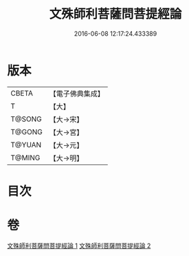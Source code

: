 #+TITLE: 文殊師利菩薩問菩提經論 
#+DATE: 2016-06-08 12:17:24.433389

* 版本
 |     CBETA|【電子佛典集成】|
 |         T|【大】     |
 |    T@SONG|【大→宋】   |
 |    T@GONG|【大→宮】   |
 |    T@YUAN|【大→元】   |
 |    T@MING|【大→明】   |

* 目次

* 卷
[[file:KR6i0590_001.txt][文殊師利菩薩問菩提經論 1]]
[[file:KR6i0590_002.txt][文殊師利菩薩問菩提經論 2]]

